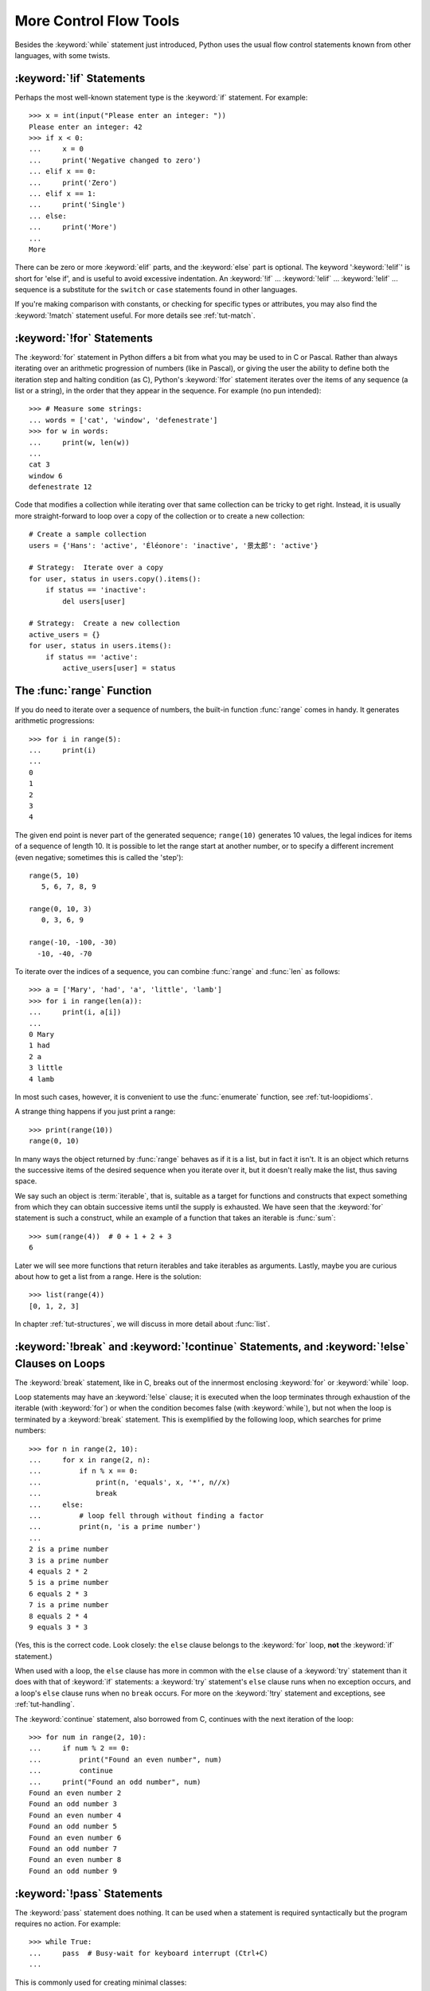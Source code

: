 .. _tut-morecontrol:

***********************
More Control Flow Tools
***********************

Besides the :keyword:`while` statement just introduced, Python uses the usual
flow control statements known from other languages, with some twists.


.. _tut-if:

:keyword:`!if` Statements
=========================

Perhaps the most well-known statement type is the :keyword:`if` statement.  For
example::

   >>> x = int(input("Please enter an integer: "))
   Please enter an integer: 42
   >>> if x < 0:
   ...     x = 0
   ...     print('Negative changed to zero')
   ... elif x == 0:
   ...     print('Zero')
   ... elif x == 1:
   ...     print('Single')
   ... else:
   ...     print('More')
   ...
   More

There can be zero or more :keyword:`elif` parts, and the :keyword:`else` part is
optional.  The keyword ':keyword:`!elif`' is short for 'else if', and is useful
to avoid excessive indentation.  An  :keyword:`!if` ... :keyword:`!elif` ...
:keyword:`!elif` ... sequence is a substitute for the ``switch`` or
``case`` statements found in other languages.

If you're making comparison with constants, or checking for specific types or
attributes, you may also find the :keyword:`!match` statement useful. For more
details see :ref:`tut-match`.

.. _tut-for:

:keyword:`!for` Statements
==========================

.. index::
   statement: for

The :keyword:`for` statement in Python differs a bit from what you may be used
to in C or Pascal.  Rather than always iterating over an arithmetic progression
of numbers (like in Pascal), or giving the user the ability to define both the
iteration step and halting condition (as C), Python's :keyword:`!for` statement
iterates over the items of any sequence (a list or a string), in the order that
they appear in the sequence.  For example (no pun intended):

.. One suggestion was to give a real C example here, but that may only serve to
   confuse non-C programmers.

::

   >>> # Measure some strings:
   ... words = ['cat', 'window', 'defenestrate']
   >>> for w in words:
   ...     print(w, len(w))
   ...
   cat 3
   window 6
   defenestrate 12

Code that modifies a collection while iterating over that same collection can
be tricky to get right.  Instead, it is usually more straight-forward to loop
over a copy of the collection or to create a new collection::

    # Create a sample collection
    users = {'Hans': 'active', 'Éléonore': 'inactive', '景太郎': 'active'}

    # Strategy:  Iterate over a copy
    for user, status in users.copy().items():
        if status == 'inactive':
            del users[user]

    # Strategy:  Create a new collection
    active_users = {}
    for user, status in users.items():
        if status == 'active':
            active_users[user] = status


.. _tut-range:

The :func:`range` Function
==========================

If you do need to iterate over a sequence of numbers, the built-in function
:func:`range` comes in handy.  It generates arithmetic progressions::

    >>> for i in range(5):
    ...     print(i)
    ...
    0
    1
    2
    3
    4

The given end point is never part of the generated sequence; ``range(10)`` generates
10 values, the legal indices for items of a sequence of length 10.  It
is possible to let the range start at another number, or to specify a different
increment (even negative; sometimes this is called the 'step')::

    range(5, 10)
       5, 6, 7, 8, 9

    range(0, 10, 3)
       0, 3, 6, 9

    range(-10, -100, -30)
      -10, -40, -70

To iterate over the indices of a sequence, you can combine :func:`range` and
:func:`len` as follows::

   >>> a = ['Mary', 'had', 'a', 'little', 'lamb']
   >>> for i in range(len(a)):
   ...     print(i, a[i])
   ...
   0 Mary
   1 had
   2 a
   3 little
   4 lamb

In most such cases, however, it is convenient to use the :func:`enumerate`
function, see :ref:`tut-loopidioms`.

A strange thing happens if you just print a range::

   >>> print(range(10))
   range(0, 10)

In many ways the object returned by :func:`range` behaves as if it is a list,
but in fact it isn't. It is an object which returns the successive items of
the desired sequence when you iterate over it, but it doesn't really make
the list, thus saving space.

We say such an object is :term:`iterable`, that is, suitable as a target for
functions and constructs that expect something from which they can
obtain successive items until the supply is exhausted.  We have seen that
the :keyword:`for` statement is such a construct, while an example of a function
that takes an iterable is :func:`sum`::

    >>> sum(range(4))  # 0 + 1 + 2 + 3
    6

Later we will see more functions that return iterables and take iterables as
arguments.  Lastly, maybe you are curious about how to get a list from a range.
Here is the solution::

   >>> list(range(4))
   [0, 1, 2, 3]

In chapter :ref:`tut-structures`, we will discuss in more detail about
:func:`list`.

.. _tut-break:

:keyword:`!break` and :keyword:`!continue` Statements, and :keyword:`!else` Clauses on Loops
============================================================================================

The :keyword:`break` statement, like in C, breaks out of the innermost enclosing
:keyword:`for` or :keyword:`while` loop.

Loop statements may have an :keyword:`!else` clause; it is executed when the loop
terminates through exhaustion of the iterable (with :keyword:`for`) or when the
condition becomes false (with :keyword:`while`), but not when the loop is
terminated by a :keyword:`break` statement.  This is exemplified by the
following loop, which searches for prime numbers::

   >>> for n in range(2, 10):
   ...     for x in range(2, n):
   ...         if n % x == 0:
   ...             print(n, 'equals', x, '*', n//x)
   ...             break
   ...     else:
   ...         # loop fell through without finding a factor
   ...         print(n, 'is a prime number')
   ...
   2 is a prime number
   3 is a prime number
   4 equals 2 * 2
   5 is a prime number
   6 equals 2 * 3
   7 is a prime number
   8 equals 2 * 4
   9 equals 3 * 3

(Yes, this is the correct code.  Look closely: the ``else`` clause belongs to
the :keyword:`for` loop, **not** the :keyword:`if` statement.)

When used with a loop, the ``else`` clause has more in common with the
``else`` clause of a :keyword:`try` statement than it does with that of
:keyword:`if` statements: a :keyword:`try` statement's ``else`` clause runs
when no exception occurs, and a loop's ``else`` clause runs when no ``break``
occurs. For more on the :keyword:`!try` statement and exceptions, see
:ref:`tut-handling`.

The :keyword:`continue` statement, also borrowed from C, continues with the next
iteration of the loop::

    >>> for num in range(2, 10):
    ...     if num % 2 == 0:
    ...         print("Found an even number", num)
    ...         continue
    ...     print("Found an odd number", num)
    Found an even number 2
    Found an odd number 3
    Found an even number 4
    Found an odd number 5
    Found an even number 6
    Found an odd number 7
    Found an even number 8
    Found an odd number 9

.. _tut-pass:

:keyword:`!pass` Statements
===========================

The :keyword:`pass` statement does nothing. It can be used when a statement is
required syntactically but the program requires no action. For example::

   >>> while True:
   ...     pass  # Busy-wait for keyboard interrupt (Ctrl+C)
   ...

This is commonly used for creating minimal classes::

   >>> class MyEmptyClass:
   ...     pass
   ...

Another place :keyword:`pass` can be used is as a place-holder for a function or
conditional body when you are working on new code, allowing you to keep thinking
at a more abstract level.  The :keyword:`!pass` is silently ignored::

   >>> def initlog(*args):
   ...     pass   # Remember to implement this!
   ...


.. _tut-match:

:keyword:`!match` Statements
============================

A match statement takes an expression and compares its value to successive
patterns given as one or more case blocks.  This is superficially
similar to a switch statement in C, Java or JavaScript (and many
other languages), but it can also extract components (sequence elements or
object attributes) from the value into variables.

The simplest form compares a subject value against one or more literals::

    def http_error(status):
        match status:
            case 400:
                return "Bad request"
            case 404:
                return "Not found"
            case 418:
                return "I'm a teapot"
            case _:
                return "Something's wrong with the Internet"

Note the last block: the "variable name" ``_`` acts as a *wildcard* and
never fails to match. If no case matches, none of the branches is executed.

You can combine several literals in a single pattern using ``|`` ("or")::

            case 401 | 403 | 404:
                return "Not allowed"

Patterns can look like unpacking assignments, and can be used to bind
variables::

    # point is an (x, y) tuple
    match point:
        case (0, 0):
            print("Origin")
        case (0, y):
            print(f"Y={y}")
        case (x, 0):
            print(f"X={x}")
        case (x, y):
            print(f"X={x}, Y={y}")
        case _:
            raise ValueError("Not a point")

Study that one carefully!  The first pattern has two literals, and can
be thought of as an extension of the literal pattern shown above.  But
the next two patterns combine a literal and a variable, and the
variable *binds* a value from the subject (``point``).  The fourth
pattern captures two values, which makes it conceptually similar to
the unpacking assignment ``(x, y) = point``.

If you are using classes to structure your data
you can use the class name followed by an argument list resembling a
constructor, but with the ability to capture attributes into variables::

    class Point:
        x: int
        y: int

    def where_is(point):
        match point:
            case Point(x=0, y=0):
                print("Origin")
            case Point(x=0, y=y):
                print(f"Y={y}")
            case Point(x=x, y=0):
                print(f"X={x}")
            case Point():
                print("Somewhere else")
            case _:
                print("Not a point")

You can use positional parameters with some builtin classes that provide an
ordering for their attributes (e.g. dataclasses). You can also define a specific
position for attributes in patterns by setting the ``__match_args__`` special
attribute in your classes. If it's set to ("x", "y"), the following patterns are all
equivalent (and all bind the ``y`` attribute to the ``var`` variable)::

    Point(1, var)
    Point(1, y=var)
    Point(x=1, y=var)
    Point(y=var, x=1)

A recommended way to read patterns is to look at them as an extended form of what you
would put on the left of an assignment, to understand which variables would be set to
what.
Only the standalone names (like ``var`` above) are assigned to by a match statement.
Dotted names (like ``foo.bar``), attribute names (the ``x=`` and ``y=`` above) or class names
(recognized by the "(...)" next to them like ``Point`` above) are never assigned to.

Patterns can be arbitrarily nested.  For example, if we have a short
list of points, we could match it like this::

    match points:
        case []:
            print("No points")
        case [Point(0, 0)]:
            print("The origin")
        case [Point(x, y)]:
            print(f"Single point {x}, {y}")
        case [Point(0, y1), Point(0, y2)]:
            print(f"Two on the Y axis at {y1}, {y2}")
        case _:
            print("Something else")

We can add an ``if`` clause to a pattern, known as a "guard".  If the
guard is false, ``match`` goes on to try the next case block.  Note
that value capture happens before the guard is evaluated::

    match point:
        case Point(x, y) if x == y:
            print(f"Y=X at {x}")
        case Point(x, y):
            print(f"Not on the diagonal")

Several other key features of this statement:

- Like unpacking assignments, tuple and list patterns have exactly the
  same meaning and actually match arbitrary sequences.  An important
  exception is that they don't match iterators or strings.

- Sequence patterns support extended unpacking: ``[x, y, *rest]`` and ``(x, y,
  *rest)`` work similar to unpacking assignments.  The
  name after ``*`` may also be ``_``, so ``(x, y, *_)`` matches a sequence
  of at least two items without binding the remaining items.

- Mapping patterns: ``{"bandwidth": b, "latency": l}`` captures the
  ``"bandwidth"`` and ``"latency"`` values from a dictionary.  Unlike sequence
  patterns, extra keys are ignored.  An unpacking like ``**rest`` is also
  supported.  (But ``**_`` would be redundant, so it not allowed.)

- Subpatterns may be captured using the ``as`` keyword::

      case (Point(x1, y1), Point(x2, y2) as p2): ...

  will capture the second element of the input as ``p2`` (as long as the input is
  a sequence of two points)

- Most literals are compared by equality, however the singletons ``True``,
  ``False`` and ``None`` are compared by identity.

- Patterns may use named constants.  These must be dotted names
  to prevent them from being interpreted as capture variable::

      from enum import Enum
      class Color(Enum):
          RED = 0
          GREEN = 1
          BLUE = 2

      match color:
          case Color.RED:
              print("I see red!")
          case Color.GREEN:
              print("Grass is green")
          case Color.BLUE:
              print("I'm feeling the blues :(")

For a more detailed explanation and additional examples, you can look into
:pep:`636` which is written in a tutorial format.

.. _tut-functions:

Defining Functions
==================

We can create a function that writes the Fibonacci series to an arbitrary
boundary::

   >>> def fib(n):    # write Fibonacci series up to n
   ...     """Print a Fibonacci series up to n."""
   ...     a, b = 0, 1
   ...     while a < n:
   ...         print(a, end=' ')
   ...         a, b = b, a+b
   ...     print()
   ...
   >>> # Now call the function we just defined:
   ... fib(2000)
   0 1 1 2 3 5 8 13 21 34 55 89 144 233 377 610 987 1597

.. index::
   single: documentation strings
   single: docstrings
   single: strings, documentation

The keyword :keyword:`def` introduces a function *definition*.  It must be
followed by the function name and the parenthesized list of formal parameters.
The statements that form the body of the function start at the next line, and
must be indented.

The first statement of the function body can optionally be a string literal;
this string literal is the function's documentation string, or :dfn:`docstring`.
(More about docstrings can be found in the section :ref:`tut-docstrings`.)
There are tools which use docstrings to automatically produce online or printed
documentation, or to let the user interactively browse through code; it's good
practice to include docstrings in code that you write, so make a habit of it.

The *execution* of a function introduces a new symbol table used for the local
variables of the function.  More precisely, all variable assignments in a
function store the value in the local symbol table; whereas variable references
first look in the local symbol table, then in the local symbol tables of
enclosing functions, then in the global symbol table, and finally in the table
of built-in names. Thus, global variables and variables of enclosing functions
cannot be directly assigned a value within a function (unless, for global
variables, named in a :keyword:`global` statement, or, for variables of enclosing
functions, named in a :keyword:`nonlocal` statement), although they may be
referenced.

The actual parameters (arguments) to a function call are introduced in the local
symbol table of the called function when it is called; thus, arguments are
passed using *call by value* (where the *value* is always an object *reference*,
not the value of the object). [#]_ When a function calls another function, a new
local symbol table is created for that call.

A function definition associates the function name with the function object in
the current symbol table.  The interpreter recognizes the object pointed to by
that name as a user-defined function.  Other names can also point to that same
function object and can also be used to access the function::

   >>> fib
   <function fib at 10042ed0>
   >>> f = fib
   >>> f(100)
   0 1 1 2 3 5 8 13 21 34 55 89

Coming from other languages, you might object that ``fib`` is not a function but
a procedure since it doesn't return a value.  In fact, even functions without a
:keyword:`return` statement do return a value, albeit a rather boring one.  This
value is called ``None`` (it's a built-in name).  Writing the value ``None`` is
normally suppressed by the interpreter if it would be the only value written.
You can see it if you really want to using :func:`print`::

   >>> fib(0)
   >>> print(fib(0))
   None

It is simple to write a function that returns a list of the numbers of the
Fibonacci series, instead of printing it::

   >>> def fib2(n):  # return Fibonacci series up to n
   ...     """Return a list containing the Fibonacci series up to n."""
   ...     result = []
   ...     a, b = 0, 1
   ...     while a < n:
   ...         result.append(a)    # see below
   ...         a, b = b, a+b
   ...     return result
   ...
   >>> f100 = fib2(100)    # call it
   >>> f100                # write the result
   [0, 1, 1, 2, 3, 5, 8, 13, 21, 34, 55, 89]

This example, as usual, demonstrates some new Python features:

* The :keyword:`return` statement returns with a value from a function.
  :keyword:`!return` without an expression argument returns ``None``. Falling off
  the end of a function also returns ``None``.

* The statement ``result.append(a)`` calls a *method* of the list object
  ``result``.  A method is a function that 'belongs' to an object and is named
  ``obj.methodname``, where ``obj`` is some object (this may be an expression),
  and ``methodname`` is the name of a method that is defined by the object's type.
  Different types define different methods.  Methods of different types may have
  the same name without causing ambiguity.  (It is possible to define your own
  object types and methods, using *classes*, see :ref:`tut-classes`)
  The method :meth:`append` shown in the example is defined for list objects; it
  adds a new element at the end of the list.  In this example it is equivalent to
  ``result = result + [a]``, but more efficient.


.. _tut-defining:

More on Defining Functions
==========================

It is also possible to define functions with a variable number of arguments.
There are three forms, which can be combined.


.. _tut-defaultargs:

Default Argument Values
-----------------------

The most useful form is to specify a default value for one or more arguments.
This creates a function that can be called with fewer arguments than it is
defined to allow.  For example::

   def ask_ok(prompt, retries=4, reminder='Please try again!'):
       while True:
           ok = input(prompt)
           if ok in ('y', 'ye', 'yes'):
               return True
           if ok in ('n', 'no', 'nop', 'nope'):
               return False
           retries = retries - 1
           if retries < 0:
               raise ValueError('invalid user response')
           print(reminder)

This function can be called in several ways:

* giving only the mandatory argument:
  ``ask_ok('Do you really want to quit?')``
* giving one of the optional arguments:
  ``ask_ok('OK to overwrite the file?', 2)``
* or even giving all arguments:
  ``ask_ok('OK to overwrite the file?', 2, 'Come on, only yes or no!')``

This example also introduces the :keyword:`in` keyword. This tests whether or
not a sequence contains a certain value.

The default values are evaluated at the point of function definition in the
*defining* scope, so that ::

   i = 5

   def f(arg=i):
       print(arg)

   i = 6
   f()

will print ``5``.

**Important warning:**  The default value is evaluated only once. This makes a
difference when the default is a mutable object such as a list, dictionary, or
instances of most classes.  For example, the following function accumulates the
arguments passed to it on subsequent calls::

   def f(a, L=[]):
       L.append(a)
       return L

   print(f(1))
   print(f(2))
   print(f(3))

This will print ::

   [1]
   [1, 2]
   [1, 2, 3]

If you don't want the default to be shared between subsequent calls, you can
write the function like this instead::

   def f(a, L=None):
       if L is None:
           L = []
       L.append(a)
       return L


.. _tut-keywordargs:

Keyword Arguments
-----------------

Functions can also be called using :term:`keyword arguments <keyword argument>`
of the form ``kwarg=value``.  For instance, the following function::

   def parrot(voltage, state='a stiff', action='voom', type='Norwegian Blue'):
       print("-- This parrot wouldn't", action, end=' ')
       print("if you put", voltage, "volts through it.")
       print("-- Lovely plumage, the", type)
       print("-- It's", state, "!")

accepts one required argument (``voltage``) and three optional arguments
(``state``, ``action``, and ``type``).  This function can be called in any
of the following ways::

   parrot(1000)                                          # 1 positional argument
   parrot(voltage=1000)                                  # 1 keyword argument
   parrot(voltage=1000000, action='VOOOOOM')             # 2 keyword arguments
   parrot(action='VOOOOOM', voltage=1000000)             # 2 keyword arguments
   parrot('a million', 'bereft of life', 'jump')         # 3 positional arguments
   parrot('a thousand', state='pushing up the daisies')  # 1 positional, 1 keyword

but all the following calls would be invalid::

   parrot()                     # required argument missing
   parrot(voltage=5.0, 'dead')  # non-keyword argument after a keyword argument
   parrot(110, voltage=220)     # duplicate value for the same argument
   parrot(actor='John Cleese')  # unknown keyword argument

In a function call, keyword arguments must follow positional arguments.
All the keyword arguments passed must match one of the arguments
accepted by the function (e.g. ``actor`` is not a valid argument for the
``parrot`` function), and their order is not important.  This also includes
non-optional arguments (e.g. ``parrot(voltage=1000)`` is valid too).
No argument may receive a value more than once.
Here's an example that fails due to this restriction::

   >>> def function(a):
   ...     pass
   ...
   >>> function(0, a=0)
   Traceback (most recent call last):
     File "<stdin>", line 1, in <module>
   TypeError: function() got multiple values for keyword argument 'a'

When a final formal parameter of the form ``**name`` is present, it receives a
dictionary (see :ref:`typesmapping`) containing all keyword arguments except for
those corresponding to a formal parameter.  This may be combined with a formal
parameter of the form ``*name`` (described in the next subsection) which
receives a :ref:`tuple <tut-tuples>` containing the positional
arguments beyond the formal parameter list.  (``*name`` must occur
before ``**name``.) For example, if we define a function like this::

   def cheeseshop(kind, *arguments, **keywords):
       print("-- Do you have any", kind, "?")
       print("-- I'm sorry, we're all out of", kind)
       for arg in arguments:
           print(arg)
       print("-" * 40)
       for kw in keywords:
           print(kw, ":", keywords[kw])

It could be called like this::

   cheeseshop("Limburger", "It's very runny, sir.",
              "It's really very, VERY runny, sir.",
              shopkeeper="Michael Palin",
              client="John Cleese",
              sketch="Cheese Shop Sketch")

and of course it would print:

.. code-block:: none

   -- Do you have any Limburger ?
   -- I'm sorry, we're all out of Limburger
   It's very runny, sir.
   It's really very, VERY runny, sir.
   ----------------------------------------
   shopkeeper : Michael Palin
   client : John Cleese
   sketch : Cheese Shop Sketch

Note that the order in which the keyword arguments are printed is guaranteed
to match the order in which they were provided in the function call.

Special parameters
------------------

By default, arguments may be passed to a Python function either by position
or explicitly by keyword. For readability and performance, it makes sense to
restrict the way arguments can be passed so that a developer need only look
at the function definition to determine if items are passed by position, by
position or keyword, or by keyword.

A function definition may look like:

.. code-block:: none

   def f(pos1, pos2, /, pos_or_kwd, *, kwd1, kwd2):
         -----------    ----------     ----------
           |             |                  |
           |        Positional or keyword   |
           |                                - Keyword only
            -- Positional only

where ``/`` and ``*`` are optional. If used, these symbols indicate the kind of
parameter by how the arguments may be passed to the function:
positional-only, positional-or-keyword, and keyword-only. Keyword parameters
are also referred to as named parameters.

-------------------------------
Positional-or-Keyword Arguments
-------------------------------

If ``/`` and ``*`` are not present in the function definition, arguments may
be passed to a function by position or by keyword.

--------------------------
Positional-Only Parameters
--------------------------

Looking at this in a bit more detail, it is possible to mark certain parameters
as *positional-only*. If *positional-only*, the parameters' order matters, and
the parameters cannot be passed by keyword. Positional-only parameters are
placed before a ``/`` (forward-slash). The ``/`` is used to logically
separate the positional-only parameters from the rest of the parameters.
If there is no ``/`` in the function definition, there are no positional-only
parameters.

Parameters following the ``/`` may be *positional-or-keyword* or *keyword-only*.

----------------------
Keyword-Only Arguments
----------------------

To mark parameters as *keyword-only*, indicating the parameters must be passed
by keyword argument, place an ``*`` in the arguments list just before the first
*keyword-only* parameter.

-----------------
Function Examples
-----------------

Consider the following example function definitions paying close attention to the
markers ``/`` and ``*``::

   >>> def standard_arg(arg):
   ...     print(arg)
   ...
   >>> def pos_only_arg(arg, /):
   ...     print(arg)
   ...
   >>> def kwd_only_arg(*, arg):
   ...     print(arg)
   ...
   >>> def combined_example(pos_only, /, standard, *, kwd_only):
   ...     print(pos_only, standard, kwd_only)


The first function definition, ``standard_arg``, the most familiar form,
places no restrictions on the calling convention and arguments may be
passed by position or keyword::

   >>> standard_arg(2)
   2

   >>> standard_arg(arg=2)
   2

The second function ``pos_only_arg`` is restricted to only use positional
parameters as there is a ``/`` in the function definition::

   >>> pos_only_arg(1)
   1

   >>> pos_only_arg(arg=1)
   Traceback (most recent call last):
     File "<stdin>", line 1, in <module>
   TypeError: pos_only_arg() got an unexpected keyword argument 'arg'

The third function ``kwd_only_args`` only allows keyword arguments as indicated
by a ``*`` in the function definition::

   >>> kwd_only_arg(3)
   Traceback (most recent call last):
     File "<stdin>", line 1, in <module>
   TypeError: kwd_only_arg() takes 0 positional arguments but 1 was given

   >>> kwd_only_arg(arg=3)
   3

And the last uses all three calling conventions in the same function
definition::

   >>> combined_example(1, 2, 3)
   Traceback (most recent call last):
     File "<stdin>", line 1, in <module>
   TypeError: combined_example() takes 2 positional arguments but 3 were given

   >>> combined_example(1, 2, kwd_only=3)
   1 2 3

   >>> combined_example(1, standard=2, kwd_only=3)
   1 2 3

   >>> combined_example(pos_only=1, standard=2, kwd_only=3)
   Traceback (most recent call last):
     File "<stdin>", line 1, in <module>
   TypeError: combined_example() got an unexpected keyword argument 'pos_only'


Finally, consider this function definition which has a potential collision between the positional argument ``name``  and ``**kwds`` which has ``name`` as a key::

    def foo(name, **kwds):
        return 'name' in kwds

There is no possible call that will make it return ``True`` as the keyword ``'name'``
will always bind to the first parameter. For example::

    >>> foo(1, **{'name': 2})
    Traceback (most recent call last):
      File "<stdin>", line 1, in <module>
    TypeError: foo() got multiple values for argument 'name'
    >>>

But using ``/`` (positional only arguments), it is possible since it allows ``name`` as a positional argument and ``'name'`` as a key in the keyword arguments::

    def foo(name, /, **kwds):
        return 'name' in kwds
    >>> foo(1, **{'name': 2})
    True

In other words, the names of positional-only parameters can be used in
``**kwds`` without ambiguity.

-----
Recap
-----

The use case will determine which parameters to use in the function definition::

   def f(pos1, pos2, /, pos_or_kwd, *, kwd1, kwd2):

As guidance:

* Use positional-only if you want the name of the parameters to not be
  available to the user. This is useful when parameter names have no real
  meaning, if you want to enforce the order of the arguments when the function
  is called or if you need to take some positional parameters and arbitrary
  keywords.
* Use keyword-only when names have meaning and the function definition is
  more understandable by being explicit with names or you want to prevent
  users relying on the position of the argument being passed.
* For an API, use positional-only to prevent breaking API changes
  if the parameter's name is modified in the future.

.. _tut-arbitraryargs:

Arbitrary Argument Lists
------------------------

.. index::
   single: * (asterisk); in function calls

Finally, the least frequently used option is to specify that a function can be
called with an arbitrary number of arguments.  These arguments will be wrapped
up in a tuple (see :ref:`tut-tuples`).  Before the variable number of arguments,
zero or more normal arguments may occur. ::

   def write_multiple_items(file, separator, *args):
       file.write(separator.join(args))


Normally, these ``variadic`` arguments will be last in the list of formal
parameters, because they scoop up all remaining input arguments that are
passed to the function. Any formal parameters which occur after the ``*args``
parameter are 'keyword-only' arguments, meaning that they can only be used as
keywords rather than positional arguments. ::

   >>> def concat(*args, sep="/"):
   ...     return sep.join(args)
   ...
   >>> concat("earth", "mars", "venus")
   'earth/mars/venus'
   >>> concat("earth", "mars", "venus", sep=".")
   'earth.mars.venus'

.. _tut-unpacking-arguments:

Unpacking Argument Lists
------------------------

The reverse situation occurs when the arguments are already in a list or tuple
but need to be unpacked for a function call requiring separate positional
arguments.  For instance, the built-in :func:`range` function expects separate
*start* and *stop* arguments.  If they are not available separately, write the
function call with the  ``*``\ -operator to unpack the arguments out of a list
or tuple::

   >>> list(range(3, 6))            # normal call with separate arguments
   [3, 4, 5]
   >>> args = [3, 6]
   >>> list(range(*args))            # call with arguments unpacked from a list
   [3, 4, 5]

.. index::
   single: **; in function calls

In the same fashion, dictionaries can deliver keyword arguments with the
``**``\ -operator::

   >>> def parrot(voltage, state='a stiff', action='voom'):
   ...     print("-- This parrot wouldn't", action, end=' ')
   ...     print("if you put", voltage, "volts through it.", end=' ')
   ...     print("E's", state, "!")
   ...
   >>> d = {"voltage": "four million", "state": "bleedin' demised", "action": "VOOM"}
   >>> parrot(**d)
   -- This parrot wouldn't VOOM if you put four million volts through it. E's bleedin' demised !


.. _tut-lambda:

Lambda Expressions
------------------

Small anonymous functions can be created with the :keyword:`lambda` keyword.
This function returns the sum of its two arguments: ``lambda a, b: a+b``.
Lambda functions can be used wherever function objects are required.  They are
syntactically restricted to a single expression.  Semantically, they are just
syntactic sugar for a normal function definition.  Like nested function
definitions, lambda functions can reference variables from the containing
scope::

   >>> def make_incrementor(n):
   ...     return lambda x: x + n
   ...
   >>> f = make_incrementor(42)
   >>> f(0)
   42
   >>> f(1)
   43

The above example uses a lambda expression to return a function.  Another use
is to pass a small function as an argument::

   >>> pairs = [(1, 'one'), (2, 'two'), (3, 'three'), (4, 'four')]
   >>> pairs.sort(key=lambda pair: pair[1])
   >>> pairs
   [(4, 'four'), (1, 'one'), (3, 'three'), (2, 'two')]


.. _tut-docstrings:

Documentation Strings
---------------------

.. index::
   single: docstrings
   single: documentation strings
   single: strings, documentation

Here are some conventions about the content and formatting of documentation
strings.

The first line should always be a short, concise summary of the object's
purpose.  For brevity, it should not explicitly state the object's name or type,
since these are available by other means (except if the name happens to be a
verb describing a function's operation).  This line should begin with a capital
letter and end with a period.

If there are more lines in the documentation string, the second line should be
blank, visually separating the summary from the rest of the description.  The
following lines should be one or more paragraphs describing the object's calling
conventions, its side effects, etc.

The Python parser does not strip indentation from multi-line string literals in
Python, so tools that process documentation have to strip indentation if
desired.  This is done using the following convention. The first non-blank line
*after* the first line of the string determines the amount of indentation for
the entire documentation string.  (We can't use the first line since it is
generally adjacent to the string's opening quotes so its indentation is not
apparent in the string literal.)  Whitespace "equivalent" to this indentation is
then stripped from the start of all lines of the string.  Lines that are
indented less should not occur, but if they occur all their leading whitespace
should be stripped.  Equivalence of whitespace should be tested after expansion
of tabs (to 8 spaces, normally).

Here is an example of a multi-line docstring::

   >>> def my_function():
   ...     """Do nothing, but document it.
   ...
   ...     No, really, it doesn't do anything.
   ...     """
   ...     pass
   ...
   >>> print(my_function.__doc__)
   Do nothing, but document it.

       No, really, it doesn't do anything.


.. _tut-annotations:

Function Annotations
--------------------

.. sectionauthor:: Zachary Ware <zachary.ware@gmail.com>
.. index::
   pair: function; annotations
   single: ->; function annotations
   single: : (colon); function annotations

:ref:`Function annotations <function>` are completely optional metadata
information about the types used by user-defined functions (see :pep:`3107` and
:pep:`484` for more information).

:term:`Annotations <function annotation>` are stored in the :attr:`__annotations__`
attribute of the function as a dictionary and have no effect on any other part of the
function.  Parameter annotations are defined by a colon after the parameter name, followed
by an expression evaluating to the value of the annotation.  Return annotations are
defined by a literal ``->``, followed by an expression, between the parameter
list and the colon denoting the end of the :keyword:`def` statement.  The
following example has a positional argument, a keyword argument, and the return
value annotated::

   >>> def f(ham: str, eggs: str = 'eggs') -> str:
   ...     print("Annotations:", f.__annotations__)
   ...     print("Arguments:", ham, eggs)
   ...     return ham + ' and ' + eggs
   ...
   >>> f('spam')
   Annotations: {'ham': <class 'str'>, 'return': <class 'str'>, 'eggs': <class 'str'>}
   Arguments: spam eggs
   'spam and eggs'

.. _tut-codingstyle:

Intermezzo: Coding Style
========================

.. sectionauthor:: Georg Brandl <georg@python.org>
.. index:: pair: coding; style

Now that you are about to write longer, more complex pieces of Python, it is a
good time to talk about *coding style*.  Most languages can be written (or more
concise, *formatted*) in different styles; some are more readable than others.
Making it easy for others to read your code is always a good idea, and adopting
a nice coding style helps tremendously for that.

For Python, :pep:`8` has emerged as the style guide that most projects adhere to;
it promotes a very readable and eye-pleasing coding style.  Every Python
developer should read it at some point; here are the most important points
extracted for you:

* Use 4-space indentation, and no tabs.

  4 spaces are a good compromise between small indentation (allows greater
  nesting depth) and large indentation (easier to read).  Tabs introduce
  confusion, and are best left out.

* Wrap lines so that they don't exceed 79 characters.

  This helps users with small displays and makes it possible to have several
  code files side-by-side on larger displays.

* Use blank lines to separate functions and classes, and larger blocks of
  code inside functions.

* When possible, put comments on a line of their own.

* Use docstrings.

* Use spaces around operators and after commas, but not directly inside
  bracketing constructs: ``a = f(1, 2) + g(3, 4)``.

* Name your classes and functions consistently; the convention is to use
  ``UpperCamelCase`` for classes and ``lowercase_with_underscores`` for functions
  and methods.  Always use ``self`` as the name for the first method argument
  (see :ref:`tut-firstclasses` for more on classes and methods).

* Don't use fancy encodings if your code is meant to be used in international
  environments.  Python's default, UTF-8, or even plain ASCII work best in any
  case.

* Likewise, don't use non-ASCII characters in identifiers if there is only the
  slightest chance people speaking a different language will read or maintain
  the code.


.. rubric:: Footnotes

.. [#] Actually, *call by object reference* would be a better description,
   since if a mutable object is passed, the caller will see any changes the
   callee makes to it (items inserted into a list).
